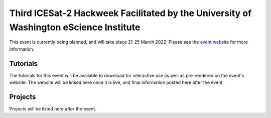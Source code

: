 .. _resource_IS2HW_2022:

Third ICESat-2 Hackweek Facilitated by the University of Washington eScience Institute
--------------------------------------------------------------------------------------
This event is currently being planned, and will take place 21-25 March 2022.
Please see the `event website <https://icesat-2hackweek.github.io/>`_ for more information.


Tutorials
^^^^^^^^^
The tutorials for this event will be available to download for interactive use as well as pre-rendered on the event's website.
The website will be linked here once it is live, and final information posted here after the event.


Projects
^^^^^^^^
Projects will be listed here after the event.
